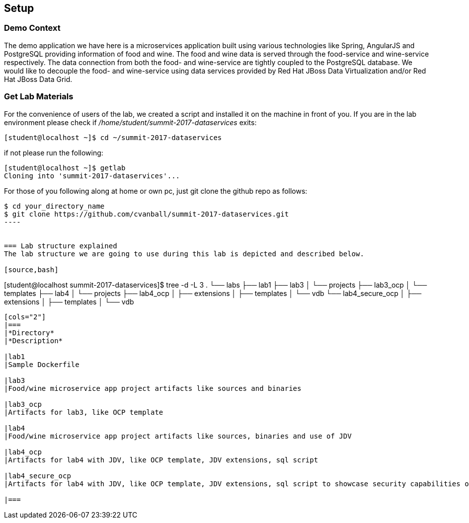 == Setup

=== Demo Context
The demo application we have here is a microservices application built using various technologies like Spring, AngularJS and PostgreSQL providing information of food and wine. The food and wine data is served through the food-service and wine-service respectively. The data connection from both the food- and wine-service are tightly coupled to the PostgreSQL database. We would like to decouple the food- and wine-service using data services provided by Red Hat JBoss Data Virtualization and/or Red Hat JBoss Data Grid.

=== Get Lab Materials
For the convenience of users of the lab, we created a script and installed it on the machine in front of you. If you are in the lab environment please check if _/home/student/summit-2017-dataservices_ exits:

[source,bash]
----
[student@localhost ~]$ cd ~/summit-2017-dataservices
----

if not please run the following:

[source,bash]
----
[student@localhost ~]$ getlab
Cloning into 'summit-2017-dataservices'...
----

For those of you following along at home or own pc, just git clone the github repo as follows:

[source,bash]
----
$ cd your_directory_name 
$ git clone https://github.com/cvanball/summit-2017-dataservices.git
----


=== Lab structure explained
The lab structure we are going to use during this lab is depicted and described below. 

[source,bash]
----
[student@localhost summit-2017-dataservices]$ tree -d -L 3
.
└── labs
	├── lab1
	├── lab3
	│   └── projects
	├── lab3_ocp
	│   └── templates
	├── lab4
	│   └── projects
	├── lab4_ocp
	│   ├── extensions
	│   ├── templates
	│   └── vdb
	└── lab4_secure_ocp
	│   ├── extensions
	│   ├── templates
	│   └── vdb
----

[cols="2"] 
|===
|*Directory*
|*Description*

|lab1
|Sample Dockerfile 

|lab3
|Food/wine microservice app project artifacts like sources and binaries

|lab3_ocp
|Artifacts for lab3, like OCP template

|lab4
|Food/wine microservice app project artifacts like sources, binaries and use of JDV

|lab4_ocp
|Artifacts for lab4 with JDV, like OCP template, JDV extensions, sql script

|lab4_secure_ocp
|Artifacts for lab4 with JDV, like OCP template, JDV extensions, sql script to showcase security capabilities of JDV

|===